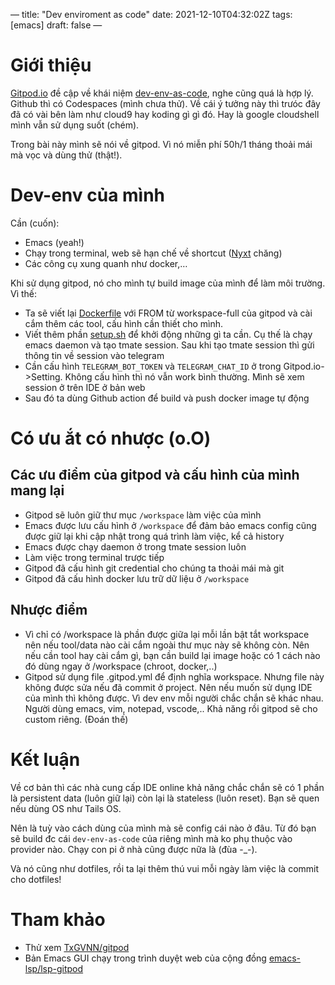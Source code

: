 ---
title: "Dev enviroment as code"
date: 2021-12-10T04:32:02Z
tags: [emacs]
draft: false
---

* Giới thiệu

[[https://gitpod.io/][Gitpod.io]] đề cập về khái niệm [[https://www.gitpod.io/blog/dev-env-as-code][dev-env-as-code]], nghe cũng quá là hợp lý. Github thì có Codespaces (mình chưa thử). Về cái ý tưởng này thì trưóc đây đã có vài bên làm như cloud9 hay koding gì gì đó.
Hay là google cloudshell mình vẫn sử dụng suốt (chém).

Trong bài này mình sẽ nói về gitpod. Vì nó miễn phí 50h/1 tháng thoải mái mà vọc và dùng thử (thật!).

* Dev-env của mình

Cần (cuốn):
- Emacs (yeah!)
- Chạy trong terminal, web sẽ hạn chế về shortcut ([[https://nyxt.atlas.engineer][Nyxt]] chăng)
- Các công cụ xung quanh như docker,...

Khi sử dụng gitpod, nó cho mình tự build image của mình để làm môi trường. Vì thế:

- Ta sẽ viết lại [[https://github.com/TxGVNN/gitpod/blob/1bea0d2889784b0eb0dc39b0474122cda9c6aa97/Dockerfile][Dockerfile]] với FROM từ workspace-full của gitpod và cài cắm thêm các tool, cấu hình cần thiết cho mình.
- Viết thêm phần [[https://github.com/TxGVNN/gitpod/blob/1bea0d2889784b0eb0dc39b0474122cda9c6aa97/setup.sh][setup.sh]] để khởi động những gì ta cần. Cụ thế là chạy emacs daemon và tạo tmate session. Sau khi tạo tmate session thì gửi thông tin về session vào telegram
- Cần cấu hình ~TELEGRAM_BOT_TOKEN~ và ~TELEGRAM_CHAT_ID~ ở trong Gitpod.io->Setting. Không cấu hình thì nó vẫn work bình thường. Mình sẽ xem session ở trên IDE ở bản web
- Sau đó ta dùng Github action để build và push docker image tự động

* Có ưu ắt có nhược (o.O)
** Các ưu điểm của gitpod và cấu hình của mình mang lại
- Gitpod sẽ luôn giữ thư mục ~/workspace~ làm việc của mình
- Emacs được lưu cấu hình ở ~/workspace~ để đảm bảo emacs config cũng được giữ lại khi cập nhật trong quá trình làm việc, kể cả history
- Emacs được chạy daemon ở trong tmate session luôn
- Làm việc trong terminal trược tiếp
- Gitpod đã cấu hình git credential cho chúng ta thoải mái mà git
- Gitpod đã cấu hình docker lưu trữ dữ liệu ở ~/workspace~

** Nhược điểm
- Vì chỉ có /workspace là phần được giữa lại mỗi lần bật tắt workspace nên nếu tool/data nào cài cắm ngoài thư mục này sẽ không còn. Nên nếu cần tool hay cài cắm gì, bạn cần build lại image hoặc có 1 cách nào đó dùng ngay ở /workspace (chroot, docker,..)
- Gitpod sử dụng file .gitpod.yml để định nghĩa workspace. Nhưng file này không được sửa nếu đã commit ở project. Nên nếu muốn sử dụng IDE của mình thì không được. Vì dev env mỗi người chắc chắn sẽ khác nhau. Người dùng emacs, vim, notepad, vscode,.. Khả năng rồi gitpod sẽ cho custom riêng. (Đoán thế)

* Kết luận

Về cơ bản thì các nhà cung cấp IDE online khả năng chắc chắn sẽ có 1 phần là persistent data (luôn giữ lại) còn lại là stateless (luôn reset). Bạn sẽ quen nếu dùng OS như Tails OS.

Nên là tuỳ vào cách dùng của mình mà sẽ config cái nào ở đâu. Từ đó bạn sẽ build đc cái ~dev-env-as-code~ của riêng mình mà ko phụ thuộc vào provider nào. Chạy con pi ở nhà cũng được nữa là (đùa -_-).

Và nó cũng như dotfiles, rồi ta lại thêm thú vui mỗi ngày làm việc là commit cho dotfiles!

* Tham khảo
- Thử xem [[https://github.com/TxGVNN/gitpod][TxGVNN/gitpod]]
- Bản Emacs GUI chạy trong trình duyệt web của cộng đồng [[https://github.com/emacs-lsp/lsp-gitpod][emacs-lsp/lsp-gitpod]]
